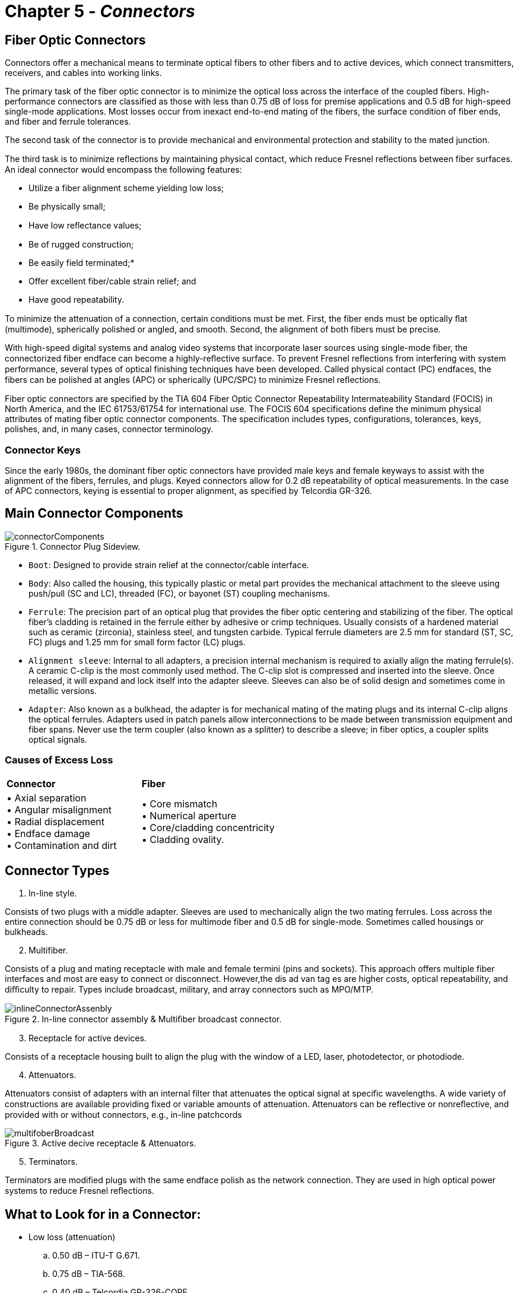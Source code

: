 :doctype: book
:title-page-background-image: image:CongruexLogo.png[]

= Chapter 5 - *_Connectors_*

== Fiber Optic Connectors

Connectors offer a mechanical means to terminate optical fibers to other fibers and to active devices, which connect transmitters, receivers, and cables into working links.

The primary task of the fiber optic connector is to minimize the optical loss across the interface of the coupled fibers. High-performance connectors are classified as those with less than 0.75 dB of loss for premise applications and 0.5 dB for high-speed single-mode applications. Most losses occur from inexact end-to-end mating of the fibers, the surface condition of fiber ends, and fiber and ferrule tolerances.

The second task of the connector is to provide mechanical and environmental protection and stability to the mated junction.

The third task is to minimize reﬂections by maintaining physical contact, which reduce Fresnel reﬂections between fiber surfaces. An ideal connector would encompass the following features:

* Utilize a fiber alignment scheme yielding low loss;
* Be physically small;
* Have low reﬂectance values;
* Be of rugged construction;
* Be easily field terminated;*
* Offer excellent fiber/cable strain relief; and
* Have good repeatability.

To minimize the attenuation of a connection, certain conditions must be met. First, the fiber ends must be optically ﬂat (multimode), spherically polished or angled, and smooth. Second, the alignment of both fibers must be precise.

With high-speed digital systems and analog video systems that incorporate laser sources using single-mode fiber, the connectorized fiber endface can become a highly-reﬂective surface. To prevent Fresnel reﬂections from interfering with system performance, several types of optical finishing techniques have been developed. Called physical contact (PC) endfaces, the fibers can be polished at angles (APC) or spherically (UPC/SPC) to minimize Fresnel reﬂections.

Fiber optic connectors are specified by the TIA 604 Fiber Optic Connector Repeatability Intermateability Standard (FOCIS) in North America, and the IEC 61753/61754 for international use. The FOCIS 604 specifications define the minimum physical attributes of mating fiber optic connector components. The specification includes types, configurations, tolerances, keys, polishes, and, in many cases, connector
terminology.

=== Connector Keys

Since the early 1980s, the dominant fiber optic connectors have provided male keys and female keyways to assist with the alignment of the fibers, ferrules, and plugs. Keyed connectors allow for 0.2 dB repeatability of optical measurements. In the case of APC connectors, keying is essential to proper alignment, as specified by Telcordia GR-326.

== Main Connector Components

.Connector Plug Sideview.
image::media/connectorComponents.png[align="center"]

* `Boot`: Designed to provide strain relief at the connector/cable interface.

* `Body`: Also called the housing, this typically plastic or metal part provides the mechanical attachment to the sleeve using push/pull (SC and LC), threaded (FC), or bayonet (ST) coupling mechanisms.

* `Ferrule`: The precision part of an optical plug that provides the fiber optic centering and stabilizing of the fiber. The optical fiber’s cladding is retained in the ferrule either by adhesive or crimp techniques. Usually consists of a hardened material such as ceramic (zirconia), stainless steel, and tungsten carbide. Typical ferrule diameters are 2.5 mm for standard (ST, SC, FC) plugs and 1.25 mm for small form factor (LC) plugs.

* `Alignment sleeve`: Internal to all adapters, a precision internal mechanism is required to axially align the mating ferrule(s). A ceramic C-clip is the most commonly used method. The C-clip slot is compressed and inserted into the sleeve. Once released, it will expand and lock itself into the adapter sleeve. Sleeves can also be of solid design and sometimes come in metallic versions.

* `Adapter`: Also known as a bulkhead, the adapter is for mechanical mating of the mating plugs and its internal C-clip aligns the optical ferrules. Adapters used in patch panels allow interconnections to be made between transmission equipment and fiber spans. Never use the term coupler (also known as a splitter) to describe a sleeve; in fiber optics, a coupler splits optical signals.

=== Causes of Excess Loss
[grid="none", frame="none"]
|===
|*Connector* | *Fiber*
|• Axial separation +  
• Angular misalignment +  
• Radial displacement +   
• Endface damage +        
• Contamination and dirt |
• Core mismatch +
• Numerical aperture +
• Core/cladding concentricity +
• Cladding ovality.
|===

== Connector Types

. In-line style.

Consists of two plugs with a middle adapter. Sleeves are used to mechanically align the two mating ferrules. Loss across the entire connection
should be 0.75 dB or less for multimode fiber and 0.5 dB for single-mode. Sometimes called housings or bulkheads.

[start=2]
. Multifiber.

Consists of a plug and mating receptacle with male and female termini (pins and sockets). This approach offers multiple fiber interfaces and most are easy to connect or disconnect. However,the dis ad van tag es are higher costs, optical repeatability, and diﬃculty to repair. Types include broadcast, military, and array connectors such as MPO/MTP.

.In-line connector assembly & Multiﬁber broadcast connector.
image::media/inlineConnectorAssenbly.png[align="center"]

[start=3]
. Receptacle for active devices.

Consists of a receptacle housing built to align the plug with the window of a LED, laser, photodetector, or photodiode.

[start=4]
. Attenuators.

Attenuators consist of adapters with an internal filter that attenuates the optical signal at specific wavelengths. A wide variety of constructions are available providing fixed or variable amounts of attenuation. Attenuators can be reflective or nonreﬂective, and provided with or without connectors, e.g., in-line patchcords

.Active decive receptacle & Attenuators.
image::media/multifoberBroadcast.png[align="center"]

[start=5]
. Terminators.

Terminators are modified plugs with the same endface polish as the network connection. They are used in high optical power systems to reduce
Fresnel reﬂections.

== What to Look for in a Connector:

* Low loss (attenuation)
.. 0.50 dB – ITU-T G.671.
.. 0.75 dB – TIA-568.
.. 0.40 dB – Telcordia GR-326-CORE.
* Repeatability (keyed)
.. 0.2 dB – Telcordia GR-326-CORE.
* Reﬂectivity (in dB)
.. >20 dB (62.5/125 fiber) – IEEE 802.3, TIA-568
.. >35 dB (single-mode fiber) – TIA-568
.. >55 dB (CATV) – TIA-568
.. >50 dB (UPC polish)
.. >65 dB (APC polish)
* Rugged (strain relief).

=== Typical Connector Roles

.Point to Point.
image::media/pointToPoint.png[align="center"]

.Network Example.
image::media/networkExample.png[align="center"]

== Subscriber Connector (SC)

Standardized in TIA-604 (FOCIS-3) and IEC 61754-4, SC connectors have a 2.5-mm ferrule and are keyed to prevent cross-mating. They use a push/pull design to mate and unmate, and are available in simplex or duplex styles (SCFOC2.5).

SC connectors are color coded based on fiber and polish type:

* Beige for multimode
* Green for single-mode with APC
* polish
* Blue for single-mode with PC, SPC, or UPC polish.

.Connectors.
image::media/connector.png[align="center"]

SC hybrid adapters are available for easy migration to networks wired for LC, FC, or ST connectors.
* Standardized by TIA-604 (FOCIS-3) and IEC 61754-4.
* 2.5 mm ferrules.
* Keyed push/pull design.
* Simplex or duplex.
* Color coded.

SC hybrid adapters are available for easy migration to networks wired for LC, FC, or ST connectors.

* Standardized by TIA-604 (FOCIS-3) and IEC 61754-4.
* 2.5 mm ferrules.
* Keyed push/pull design.
* Simplex or duplex.
* Color coded.

.Duplex SC optical ﬁber patch cord.
image::media/duplexSCOpticalFiber.png[align="center"]

=== Hardened SC Connectors

This version of the SC connector is specified by Telcordia GR-3120 requirements. It is keyed with a threaded coupling housing. The hybrid adapter allows it to be coupled with standard SC/APC or SC/UPC pigtails, while the mating plug is environmentally-sealed for OSP and FTTx applications. This connector is terminated onto factory-built drop cables for quick installations to outside plant cable management products
and FTTx termination points.

* Specified by Telcordia GR-3120.
* Environmentally sealed for OSP and FTTx applications.
* Quick termination to factory-built drop cables.

.Hardened SC Connector.
image::media/hardenedSCConnecotr.png[align="center"]

== BFOC/2.5 (ST)

The de facto standard multimode connector of the late 1980s and early 1990s, the bayonet fiber-optic connector (BFOC) style standardized in the IEC 61754-2 and TIA-604-2 standards. Available in ST and STII versions, the style is keyed, has a 2.5-mm ferrule, and uses a push/turn (bayonet) motion to attach to its mating sleeve (adapter). It is used in single-mode and multimode applications, but has the most use in
multimode LANs and CCTV security systems.

.BFOC.
image::media/BFOC.png[align="center"]

As most standards now use the push/pull SC and LC connectors, use of the ST is declining, but it is still used in CCTV and industrial control applications. Hybrid solutions, whether they be jumpers or adapters, provide current users and manufacturers of network equipment with a migration path from ST connectors to SC and LC connectors.

=== ST and STII Connectors

Two types of ST connectors are manufactured: ST and STII. The stock ST style utilizes an open-ended bayonet slot design for the knurled, retaining lock. The STII style adds an enclosing ring around the rim of the bayonet slot. This strengthens the slot area, reducing deformation from over-tightening. Both types are intermateable with one another.

* ST and STII.
* Specified by IEC 61754-2 and TIA-604-2.
* Multimode and single-mode versions.
* Standard 2.5 mm ferrule.
* De facto standard of late 1980s and early 1990s.

.STC hybrid Adapter.
image::media/stcHybrid.png[align="center"]

As most standards now use the push/pull SC and LC connectors, use of the ST is declining, but it is still used in CCTV and industrial control applications. Hybrid solutions, whether they be jumpers or adapters, provide current users and manufacturers of network equipment with a migration path from ST connectors to SC and LC connectors.

== LC Connector

The LC connector was the first successful small form factor (SFF) connector. Its latched design provides confirmed engagement with the click of the latch, while the 1.25-mm ferrule helps with its reduced size for added density. This connector can be UPC or APC polished and is available in as simplex or in a duplex configuration that occupies the same footprint as a single SC-type connector.

Because of its small size, the increase in density for component board assemblies, interconnect panels, network closets and outlets is increased by 100%. Due to their small size, the LC connector is standardized on most small form factor pluggable (SFP), SFP+, and 10 Gigabit small form factor pluggable (XFP) transmission equipment.

Specified by the IEC 61754-20, TIA 604-10 FOCIS, and TIA-942 standards, the all-in-one connector body equals the side-load requirements of the standard 2.5-mm connectors and also meets TIA-568 and ISO/IEC 11801 performance specifications.

The connector latch mechanism has been designed similarly to the RJ-style telephone plug, assuring proper keying and positive locking of the connector into the receptacle. Some LC connectors have been manufactured with a field-installable, extended duplex latch clip. This helps to eliminate:

* Polarity issues in duplex cable assemblies with connector pairs that remain separated.

* Mislatching one connector or the other in the duplex receptacle. LC connectors are most often used with 900-micron, 1.6-mm or 2.0-m.

.LC Connector.
image::media/LCConnector.png[align="center"]

=== Features

* Small size
* High density
* Single-mode or multimode versions
* Low attenuation
* Low reflectance
* Commonly used on transmission products

== Multifiber Push-on Connectors

The multifiber push-on (MPO) connector and mechanical transferable (MT) ferrule technology were developed by NTT Labs in the early 1980s. Also known as an array connector, the MPO is standardized by IEC 61754-7 and TIA-604 FOCIS-5 for both multimode and single-mode applications. The connector housings are color coded for the type of fiber used in the application.

Multimode connectors are available in 4, 8, 12, 16, 24, 32, and 72 fiber densities, while standard single-mode connectors come in 4, 8, 12, and 24 fiber densities. 

.Multifiber Coupling.
image::media/multifiberPushOnConnector.png[align="center"]

The latest MPO connectors have 16 fibers across or two rows of 16 fibers (32 total). These designs have different pin spacing and keying to avoid mating with the more common version that has 12 fibers per row. MPO connectors are used for a wide variety of equipment, including parallel optical transceivers, optical backplanes, optical switches, fiber-optic cross-connects, optical circuits, and high-density front panel applications. They commonly see use in public and private networks, building backbone applications, and premises cable environments. Its high density makes it attractive for data center applications.

It has specific fiber and lane assignments with numbered designations to show transmit/receive fiber locations plus unused ports. If the plug has pins, it is designated as male; if it does not have pins, it is female.It uses thermoplastic ferrules and incorporates two metal guide pins that fit into alignment holes in the mating plug.

MPO connector manufacturers each have different features in their connector designs that might impact guide pins, polarity conversions, and even male-to-female connector changes in the field.

Also known as array connectors.

* Versions for single-mode and multimode.
* Used in data center and FTTx applications.
* MPO connector options.
.. Choose male or female connector.
.. Define fiber polarity.
.. Single-mode: Up to 24 fibers with 8° APC polish.
.. Multimode: Up to 72 fibers with ﬂat polish.

.Multifiber Connector Image.
image::media/multifiberPushOnConnector2.png[200,200,align="center"]

== Older Connector Styles

=== MT-RJ

The mechanical transferable – registered jack (MT-RJ) ferrule is a duplex, push/pull, small form factor connector incorporating a reversed
latching mechanism to prevent snagging fibers and jumpers. It is a multifiber connector with ten times the density of a standard SC connector, and comes in both male and female versions.

The connector resembles the standard RJ-45 modular plug and the adapter uses the same hole pattern for easy conversion from existing hardware. 

.Older Connector Styles.
image::media/olderConnector.png[400,400,align="center"]

==== FC (Fiber Connector)

A simplex connector with keying features and a 2.5-mm ferrule, the FC continues to be a popular connector style in single-mode systems and laboratory test equipment. IEC 61754-13 and TIA-604 FOCIS-4.

.Fiber Connector.
image::media/fiberConnector.png[200,200,align="center"]

== DWDM Influenced Single-mode Connectors

New technology has created a demand for connectors with smaller physical profiles capable of terminating mass fibers, including ribbon fibers. Several of these new higher-density connectors from Europe include:

`E-2000` – A push/pull connector with a 2.5-mm ferrule. It has built-in protective caps that automatically engage when the connector is
removed from the system to protect the user from laser radiation and the ferrule from contamination. The sleeve features shutters that block light from the other side of the sleeve. The field-installable version connects the cable fiber to a preloaded fiber via a fusion splice for optical return loss values above 70 dB for the APC version. Manufactured by Diamond S.A. IEC 61794-15 and TIA 604-16.

.E-2000.
image::media/dwdm.png[350,350,align="center"]

`E-3000` – A push/pull connector similar to Diamond’s E-2000 model. The E-3000 features latching shutters that automatically cover the plug and sleeve when not in use. The E-3000 is LC compatible and uses the 1.25-mm ferrule. The connector is available in both simplex and duplex versions and is considered a small form factor generation connection. The connector has low attenuation and return loss and is designed for
FTTx applications. Available in both single-mode and multimode versions. IEC 61794-20.

.E-3000.
image::media/e3000.png[350,350,align="center"]

`LX.5`– A push/pull small form factor single-mode connection that allows for duplex terminations in the space of a single SC housing. The plugs and adapter feature a shutter to prevent contamination when unterminated that also prevents accidental exposure to high-power lasers. Using a 1.25-mm ceramic ferrule, the connector design also uses a low-profile optical cable (0.9 mm to 1.7 mm) to allow for high-density
applications including DWDM. IEC 61794-23 and TIA 604-13.

.LX.5.
image::media/lx5.png[400,400,align="center"]

== DWDM Influenced Single-mode Connectors

`MU` – Designed as a high-performance high-density connector using push/pull coupling mechanism, the MU is available for single-fiber terminations up to eight port terminations ideal for backplane applications. The connector plug features a 1.25-mm ferrule and can be PC polished providing both low attenuation and low reflectance characteristics. Manufactured by NTT and specified by the IEC 61754-6 and TIA-604
FOCIS-17 standards.

With high-density applications becoming critical for systems, the MU is provided with different mounting features for patch panels and printed circuit boards. With up to eight sleeves in a single housing,the connector is designed for minimal compression forces.

.DWDM Influenced.
image::media/dwdm2.png[align="center"]

== Termination Techniques

Through the years, many techniques have been developed to improve on both the performance and the installation time for fiber optic connectors. Each technique has its own advantages and disadvantages for users. The most common types are listed below.

=== Thermal Cure Epoxy

The most common connectorization technique, mostly used in factory terminations. This method uses either heat cure epoxy or five-minute (ambient) epoxy to cure the fiber into the ferrule. After curing, the fiber is scribed and polished to a fine ﬂat end surface. Newer hot-melt styles use this technique but have the epoxy preloaded into the connector. Summary: Lower component cost, but higher technician skills required.

=== Anaerobic

Two different chemical solutions are used in this technique. One solution is loaded into the connector, while the fiber is dipped into the other. When the two solutions come into contact the chemical reaction causes a bonding action that holds the fiber in position. Summary: Quick technique; contamination of solutions a problem.

=== Splice-on Connector

Also known as cleave and crimp connectors, this technique uses a preloaded fiber stub in the ferrule to allows the user to prepare the fiber and jacket and then cleave the fiber to a pre-established length. The fiber is then inserted into the plug and either fusion spliced or mechanically fixed into place. FuseConnects have several variations of plugs in which the optical fiber is fusion spliced into the plug to provide low-cost terminations with low reﬂectance values. Summary: Highest component cost, lower technician skills and cost.

[NOTE]
A fiber that will be terminated with a splice-on connector must match the first in the preloaded fiber stub.

=== Ultraviolet (UV) Adhesive

Rarely used, this technique is similar to the epoxy technique, except that the fiber is bonded with a ultraviolet adhesive via the use of an ultraviolet light source, such as a lamp or sunlight. Summary: Medium cost.

=== Epoxyless

The epoxyless connectors use a unique body technique where the fiber and cable is crimped to the plug body. The plug is then mounted into a tool that forces a resilient sphere to provide a compression fit over the fiber. The plug is then scribed and polished in a manner similar to the ultraviolet and thermal epoxy types. Summary: Best used in indoor multimode applications.

== Connector Polishing Procedure

Polishing a plug is a series of steps starting with a coarse polishing step, e.g., 15 micron, then progressively polishing using finer lapping films, e.g., 3 micron, 1 micron, 0.3 micron.

.Example of polishing.
image::media/connectorpolishingt.png[align=center]

`Step A` – Hold the plug body in one hand and a 15-µm lapping film in the other. Gently draw the lapping film across the exposed fiber in a circular motion. Continue this procedure until the fiber is nearly even with the plug-ferrule tip. This step is necessary to avoid crushing thefiber during the semi-rough polishing procedure.

`Step B` – Clean the polishing puck with an alcohol-saturated pad and insert the plug into the polishing tool. Avoid crashing the plug face against the tool during insertion. With a 3-µm lapping film, polish the connector endface using gentle, graduated pressure in a Figure 8 motion. Continue this procedure for 20-30 strokes or until a solid grey line appears on the lapping film. Clean the connector tip and inspect it with a microscope. If there is an excess of epoxy on the ferrule tip, extra polishing may be required.

`Step C` – Clean the connector endface and the polishing puck. Replace the 3-µm lapping film with 1-µm lapping film for the final polish. Using a gentle, graduated pressure in a Figure 8 motion, polish the connector endface for 10-15 strokes. When finished, the endface should appear free of debris or defects.

[NOTE]
Prior to Step B, clean polishing tool and glass plate with an alcohol-saturated pad, such as an Alcopad. Prior to Step C, clean polishing
tool and connector endface with Opticpad.

=== 0.3-µm Film

Substituting 12-µm, 1-µm, and 0.3-µm lapping films for the above specifi ed 15-µm, 3-µm, and 1-µm films may be desired. You can add the use of 0.3-µm lapping film as a fourth step to the above sequence to remove any fine scratches or pits discovered during microscopic inspection.

=== Diamond Film

Diamond lapping film may be used as a last resort to remove a deep scratch or pit, as it is abrasive enough to resurface both the ceramic ferrule endface and the optical fiber, potentially saving the terminated plug.

== In Process Polishing Views - At 400X Magnification

During the polishing process, the ferrule’s endface will get progressively polished. At first, the epoxy on the surface will be visible. As the fiber is polished to the surface of the ferrule, any imperfections, epoxy, or debris should be removed. In multimode plugs, an epoxy ring exists between the fiber and the ferrule due to the fiber and ferrule tolerances.

image::media/inProcessPolish.png[align="center"]
image::media/inProcessPolish2.png[align="center"]

With bend-insensitive multimode fibers, the illumination optics on the inspection scope can produce a reﬂection off the fiber’s endface caused by the “trench” in the cladding.

.Halo Polish.
image::media/halo.png[300,300,align="center"]

== Fiber Optic Connector Inspection

The IEC 61300-3-35 and the TIA 455-240 standards specify acceptable parameters for cleanliness and/or damage for both the fiber optic and the ferrule endface. Under these standards, any damage to the optic and the area within a specific diameter of the ferrule endface around the optic is compared to a micron-accurate, laser-etched test pattern or artifact. Based upon this type of visual inspection, field of view, microscope types and magnifications, the pass/fail criteria for scratches and pits for both multimode and single-mode fiber types can be determined.

Several work groups specified acceptance criteria for connector endface visual inspection with a consensus on magnification, resolution capability, and hardware qualification. Utilizing comparison artifacts laser-etched with micron-sized anomalies, these work groups created an acceptable set of pass/fail parameters to determine contamination and/or damage to the connector and fiber interface.

For many years, TIA-455-57B had been the accepted standard for fiber optic endface preparation characteristics. However, it was limited to low-resolution representative drawings of side views of cleaved fibers and was not specific to optical fiber endface criteria associated with connectors.

.Measurement Regions for Single Fibre Connectors.
[cols=3*,option="header"]
|===
|*Zone* |*Single-mode diameter* |*Multimode diameter* |

A: core| 0 µm to 25 µm| 0 µm to 65 µm|

B: cladding| 25 µm to 120 µm| 65 µm to 120 µm|

C: adhesive| 120 µm to 130 µm| 120 µm to 130 µm|

D: contact| 130 µm to 250 µm | 130 µm to 250 µm| 
|===

[NOTE]
All data above assumes a 125 µm cladding diameter.
Multimode core zone diameter is set at 65 µm to accommodate all common core sizes in a practical manner.
A defect is defined as existing entirely within the innermost zone which it touches. Minor defects are allowed in the outer cladding, per Zone B.

.Single Mode Connector Interface.
image::media/singleModeConnectorInterface.png[400,400,align="center"]

== Fiber Optic Cleaning Methods

In any of the various fiber optic scenarios, it is essential that any time a fiber optic connector is disconnected from an optical port it is visually inspected for contamination or damage before it is reconnected.If no damage is found, it should be cleaned before it is reinserted into the optical port.

More than 50% of optical network failures are caused by contamination on the connector endface. Prudent planning during design and installation to accommodate well-defined cleaning practices can reduce this problem in the future.

`Why we clean`: Single-mode cores are approximately 8 microns (1/10th the size of a human hair) in diameter. Dust particles can impair the network by higher loss or reflection or shut it down entirely.

`When to clean`: Prior to inserting the connector into any optical port. It is prudent to inspect and clean any new jumper or connection, rather than relying on factory clean or others. Remember, there are two sides to every connection and both must be cleaned and inspected.

`What to clean`: Any optical connector endface (system, test equipment and patchcords), regardless of whether it has had a cap on it or not; and optical ports and the mated connector endface within them. Adapters can also be a source of contamination.

=== Fiber Optic Cleaners

Cleaning sticks, precision swabs with lint-free cleanroom-grade materials, or One-Click style cleaners are best for cleaning optical ports and connector endfaces that are mounted on the backplane. Common sizes are 2.5 mm for SC and FC, and 1.25 mm for LC-type optical ports.

Reel cleaners can be used for many types of single fiber ferrules as well as for MPO connectors. Look for specific MPO cleaners that can accommodate cleaning around the alignment pin of male MPO connectors.

The jumper side or backplane of a connection, if accessible, is best cleaned on a larger cleaning surface. Cleaning 99.9% IPA should be limited to fusion splice preparation, as there are important differences between this and endface cleaning. IPA techniques do not ensure that a connection is properly cleaned. IPA is not recommended for cleaning connector endfaces because it leaves a film on the endface surface that
increases attenuation and reflectance.

Non IPA cleaning solutions remove far more contaminants, ranging from gels to lubricants to carbon black. Some new cleaners are flammable, while others are not. There are also aqueous-based fiber optic cleaners. It is prudent to study the safety data sheets for safety concerns and environmental impact. 

Visual inspection of each connection before (to identify the contaminant or damage) and after (to ensure the endface has been properly cleaned) is best practice. A light source and/or power meter are not an effective means of qualifying or quantifying cleanliness or cleaning ability of one process or another.

== Fiber Optic Connector Polishes

High-bit-rate digital systems and analog systems using laser sources are affected by reflections from connectors, which reflect light back to the transmitter. This backreflected light, known as Fresnel reflection, is caused by variations in the index of refraction of the light path, such as those occurring at connectors, mechanical splices, or cleaved fiber ends.

In digital systems, excessive reflections may cause an increase in the bit error rate (BER). In analog broadband cable systems, excessive reflections will show up as a degradation to composite triple beat (CTB), composite second order (CSO) distortion, and carrier-to-noise ratio (CNR), thereby degrading system performance. In more recent quadrature amplitude modulation (QAM) based broadband transmission, high
reflectance can cause and increase in modulation error ratio (MER).

Factory-manufactured patch cords and pigtails control the reflectance by machine polishing the fiber endface during the manufacturing process. For single-mode connectors, the performance level of the resulting connector are designated as PC, SPC, UPC, or APC polishes. Factory-installed multimode connectors are PC-polished, and usually shipped with reflection performance of −30 to −35 dB. Hand polishing can yield a contacting connector with performance of −20 dB or better, while over-polishing can yield an air gap with reflectance as high as −14 dB. Single-mode connectors are seldom polished in the field.

.Reflection by Polish.
image::media/reflectioByPolish.png[align="center"]

== Single-mode Field Connectorization Issues

Unlike multimode fibers with their large cores, single-mode fibers require precision to handle the mechanical alignment, optical loss, and reﬂectivity concerns. Single-mode ferrules and sleeves have tighter tolerances, which provide better ferrule alignment. If you choose to terminate single-mode fibers in the field, it is best to have an ability to check the reﬂectance of the connector and/or use an portable interferometer to be able to confirm the polish quality.

Historically, factory-built pigtails were spliced onto the ends of fiber spans at distribution panels to provide quality connections at a low installed cost. However, more recently, newer splice-on connectors are being installed. The mating end of a single-mode fiber stub is factory-polished (UPC or APC) to meet the specified reﬂection value and then installed into the plug’s ferrule. A bare fiber to be terminated is then stripped, cleanedm and cleaved, and the end is inserted into the rear of the plug and either mechanically fixed or fused into place. The key is a quality cleaving tool.

[grid="none", frame="none"]
|===
^|*Tolerances* ^| *Polish and Reflectivity concerns*
.2+^.|• Cladding outside diameter (O.D.). +
• Core diameter. +
• Core concentricity. +
• Fiber ovality. +
• Ferrule hole inside diameter (I.D.). +
• Ferrule O.D. +
• Sleeve I.D.
^|• UPC or APC polish. +
• Industry standards. +
^|*Tests and measurements* +
• Visual inspection. +
• Optical loss test set (OLTS). +
• Reﬂectance.
|===

[grid="cols", frame='none']
[cols="4,1,4"]
|===
>|*Single-mode* ^|*versus*| *Multimode* +
>|Small 9-µm core ^|versus| 50-µm or 62.5-µm core +
>|Tight tolerances ^|versus| Loose tolerances +
>|PC, UPC, or APC polish ^|versus| Flat polish +
>|Complex test & measurement ^|versus| Simple test & measurement 
>|Ferrule inventory ^|versus| Same size for all +
>|Reflection sensitive ^|versus| Non-reflection sensitive
|===

[grid="cols", frame='none']
[cols="3,1,3"]
|===
3+^|*Installed Cost*
>|Factory pigtails ^|versus| Field termination +
>|Splice-on connectors ^|versus| Field-polish connectors +
>|High yield ^|versus| Lower yield
|===

== Attenuators

The need to add loss requires an optical attenuator. These devices are used to perform system checks as well as reduce the optical power levels into the receiver’s photodetector, which can be oversaturated and create system errors or degraded circuit quality.

Most attenuators use a filter, controlled air gap, lenses, or fused fibers to increase attenuation. Remember that attenuation in fiber optics is wavelength dependent so the attenuator used should always match the transmission wavelength.

[grid="none", frame="none"]
|===
|*Requirements* |*Applications*
|• Match to operating wavelength. +
• Match to fiber type. +
• Match to connector type. +
• What are tolerances (+/-)? +
• Reflective?
|• Receiver padding. +
• System testing. +
• Bit error rate testing. +
• Power meter calibration.
|===

=== Fixed Attenuators

Available in increments of 1, 5, 10, 15, and 20 dB, fixed attenuators are commonly in 1 dB increments when used in analog CATV applications. Tolerances depend upon the manufacturer and type.

.Fixed Attenuator.
image::media/fixedAttenuators.png[align="center"]

. Receptacles with a controlled air gap or neutral density filters.
. Plug types with built-in neutral density filters or air gap.
. Jumpers with internal splices to specific loss values.

=== Variable Attenuators

This type of attenuator is most commonly to qualify and verify bit error performance during system acceptance testing or product evaluation. The variable attenuator adds loss in either stepped or continuous methods. It will typically operate from 0 to 65 dB.

.Variable Attenuator.
image::media/variableAttenuator.png[align="center"]

.Optical Attenuator.
image::media/opticalAttenuator.png[align="center"]

== Terminators

.Single Mode Plug Terminator.
image::media/terminators2.png[align="center"]

A modified single-mode plug with the same endface geometry as the network under test.

* Used to perform ORL and reflection tests with an OTDR.
* Used to prevent Fresnel reflections on unused or open connector ports.
* Available in different connector styles with UPC or APC endfaces.

=== How to Measure Reflectance using a Deadzone Box and Optical Terminator

* Testing the front end connection: The first events of reflective loss are normally hidden inside the trace’s deadzone because of the OTDR’s pulse width. To measure those requires a deadzone box with 20x the shortest length of the pulse width as specified in TIA-455-59, 60, and 61. For example, if the OTDR’s pulse width is 10 meters, the deadzone box must have 200 meters of internally-stored fiber.

* Testing the far end connection: Measuring the far end of a connection requires a terminator with the same type of polished endface as the connector under test. The internal fiber is dead-ended to prevent light from being reflected. This terminator mates to the connector at the patch panel to allow reflective measurements to be taken. If a terminator or deadzone box isn’t used, the resulting measurement
(approximately 14 dB) will be incorrect.

.Deadzone Box & ODTR deadbox.
image::media/ODTRdeadbox.png[450,450,align='center']

This OTDR trace shows a deadzone box installed prior to the first patch panel. A deadzone box compensates for the deadzone that is created
by the initial laser pulse of the OTDR and the OTDR receiver’s capability to recover the normal trace after the pulse. 

Depending on the OTDR characteristics, the length of fiber in a deadzone box must be at least 20x the launch pulse length. Deadzone boxes need to
be manufactured using the same type of fiber used in the network under test, and also contain the same type of OTDR and network connector interfaces to minimize backreflection issues.